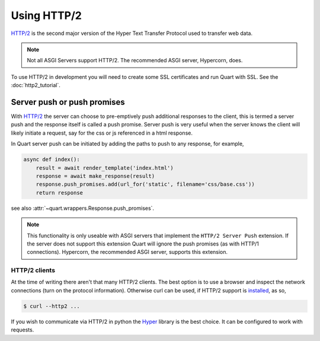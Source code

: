 .. _using_http2:

Using HTTP/2
============

`HTTP/2 <https://http2.github.io/>`__ is the second major version of
the Hyper Text Transfer Protocol used to transfer web data.

.. note::

    Not all ASGI Servers support HTTP/2. The recommended ASGI server,
    Hypercorn, does.

To use HTTP/2 in development you will need to create some SSL
certificates and run Quart with SSL. See the :doc:`http2_tutorial`.

Server push or push promises
----------------------------

With `HTTP/2 <http://httpwg.org/specs/rfc7540.html#PushResources>`__
the server can choose to pre-emptively push additional responses to
the client, this is termed a server push and the response itself is
called a push promise. Server push is very useful when the server
knows the client will likely initiate a request, say for the css or js
referenced in a html response.

In Quart server push can be initiated by adding the paths to push to
any response, for example,

.. code-block:: python

    async def index():
        result = await render_template('index.html')
        response = await make_response(result)
        response.push_promises.add(url_for('static', filename='css/base.css'))
        return response

see also :attr:`~quart.wrappers.Response.push_promises`.

.. note::

    This functionality is only useable with ASGI servers that
    implement the ``HTTP/2 Server Push`` extension. If the server does
    not support this extension Quart will ignore the push promises (as
    with HTTP/1 connections). Hypercorn, the recommended ASGI server,
    supports this extension.

HTTP/2 clients
''''''''''''''

At the time of writing there aren't that many HTTP/2 clients. The best
option is to use a browser and inspect the network connections (turn
on the protocol information). Otherwise curl can be used, if HTTP/2
support is `installed <https://curl.haxx.se/docs/http2.html>`_, as so,

.. code-block:: console

    $ curl --http2 ...

If you wish to communicate via HTTP/2 in python the `Hyper
<https://hyper.readthedocs.io>`_ library is the best choice. It can be
configured to work with requests.
